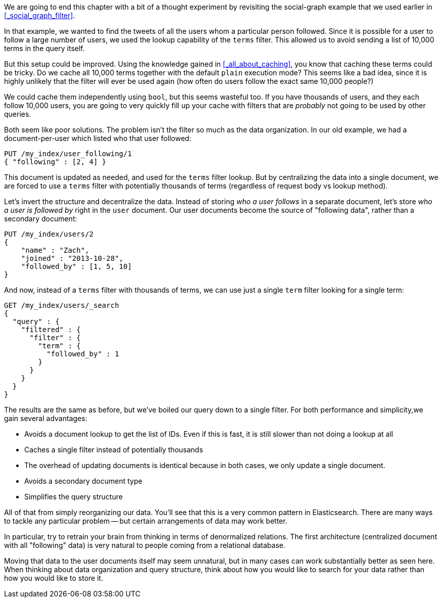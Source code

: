 
We are going to end this chapter with a bit of a thought experiment by 
revisiting the social-graph example that we used earlier in 
<<_social_graph_filter>>.

In that example, we wanted to find the tweets of all the users whom a particular
person followed.  Since it is possible for a user to follow a large number of
users, we used the lookup capability of the `terms` filter.
This allowed us to avoid sending a list of 10,000 terms in the query itself.

But this setup could be improved.  Using the knowledge gained in 
<<_all_about_caching>>, you know that caching these terms could be tricky.
Do we cache all 10,000 terms together with the default `plain` execution mode?
This seems like a bad idea, since it is highly unlikely that the filter will 
ever be used again (how often do users follow the exact same 10,000 people?)

We could cache them independently using `bool`, but this seems wasteful too.
If you have thousands of users, and they each follow 10,000 users, you are going
to very quickly fill up your cache with filters that are _probably_ not going
to be used by other queries.

Both seem like poor solutions.  The problem isn't the filter so much as the
data organization.  In our old example, we had a document-per-user which listed
who that user followed:

[source,js]
--------------------------------------------------
PUT /my_index/user_following/1
{ "following" : [2, 4] }
--------------------------------------------------

This document is updated as needed, and used for the `terms` filter lookup. 
But by centralizing the data into a single document, we are forced to use a
`terms` filter with potentially thousands of terms (regardless of request
body vs lookup method).

Let's invert the structure and decentralize the data.  Instead of storing _who
a user follows_ in a separate document, let's store _who a user is followed by_
right in the `user` document.  Our user documents become the source of "following data", rather than a secondary document:

[source,js]
--------------------------------------------------
PUT /my_index/users/2
{ 
    "name" : "Zach", 
    "joined" : "2013-10-28",
    "followed_by" : [1, 5, 10]
}
--------------------------------------------------

And now, instead of a `terms` filter with thousands of terms, we can 
use just a single `term` filter looking for a single term:

[source,js]
--------------------------------------------------
GET /my_index/users/_search
{
  "query" : {
    "filtered" : {
      "filter" : {
        "term" : {
          "followed_by" : 1
        }
      }
    }
  }
}
--------------------------------------------------

The results are the same as before, but we've boiled our query down to a single
filter. For both performance and simplicity,we gain several advantages:

- Avoids a document lookup to get the list of IDs.  Even if this is fast, it is
still slower than not doing a lookup at all
- Caches a single filter instead of potentially thousands
- The overhead of updating documents is identical because in both cases, we only
update a single document.
- Avoids a secondary document type
- Simplifies the query structure

All of that from simply reorganizing our data.  You'll see that this is
a very common pattern in Elasticsearch.  There are many ways to tackle any
particular problem -- but certain arrangements of data may work better.  

In particular, try to retrain your brain from thinking in terms of denormalized
relations.  The first architecture (centralized document with all "following" 
data) is very natural to people coming from a relational database.

Moving that data to the user documents itself may seem unnatural, but in many
cases can work substantially better as seen here.  When thinking about data
organization and query structure, think about how you would like to search
for your data rather than how you would like to store it.

